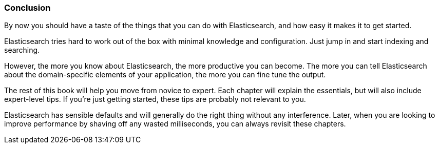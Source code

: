 === Conclusion

By now you should have a taste of the things that you can do with
Elasticsearch, and how easy it makes it to get started.

Elasticsearch tries hard to work out of the box with minimal knowledge
and configuration. Just jump in and start indexing and searching.

However, the more you know about Elasticsearch, the more productive you
can become.  The more you can tell Elasticsearch about the domain-specific
elements of your application, the more you can fine tune the output.

The rest of this book will help you move from novice to expert.
Each chapter will explain the essentials, but will also include
expert-level tips.  If you're just getting started, these tips are probably
not relevant to you.

Elasticsearch has sensible defaults and will
generally do the right thing without any interference.  Later, when you
are looking to improve performance by shaving off any wasted milliseconds,
you can always revisit these chapters.